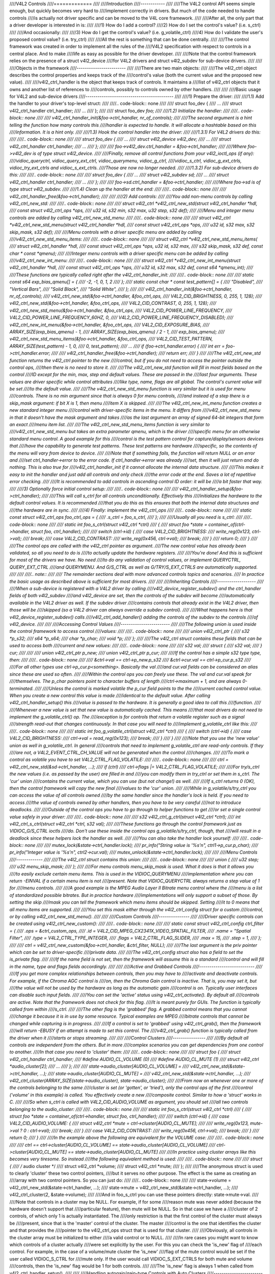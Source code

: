 ////V4L2 Controls
////=============
////
////Introduction
////------------
////
////The V4L2 control API seems simple enough, but quickly becomes very hard to
////implement correctly in drivers. But much of the code needed to handle controls
////is actually not driver specific and can be moved to the V4L core framework.
////
////After all, the only part that a driver developer is interested in is:
////
////1) How do I add a control?
////2) How do I set the control's value? (i.e. s_ctrl)
////
////And occasionally:
////
////3) How do I get the control's value? (i.e. g_volatile_ctrl)
////4) How do I validate the user's proposed control value? (i.e. try_ctrl)
////
////All the rest is something that can be done centrally.
////
////The control framework was created in order to implement all the rules of the
////V4L2 specification with respect to controls in a central place. And to make
////life as easy as possible for the driver developer.
////
////Note that the control framework relies on the presence of a struct v4l2_device
////for V4L2 drivers and struct v4l2_subdev for sub-device drivers.
////
////
////Objects in the framework
////------------------------
////
////There are two main objects:
////
////The v4l2_ctrl object describes the control properties and keeps track of the
////control's value (both the current value and the proposed new value).
////
////v4l2_ctrl_handler is the object that keeps track of controls. It maintains a
////list of v4l2_ctrl objects that it owns and another list of references to
////controls, possibly to controls owned by other handlers.
////
////
////Basic usage for V4L2 and sub-device drivers
////-------------------------------------------
////
////1) Prepare the driver:
////
////1.1) Add the handler to your driver's top-level struct:
////
////.. code-block:: none
////
////	struct foo_dev {
////		...
////		struct v4l2_ctrl_handler ctrl_handler;
////		...
////	};
////
////	struct foo_dev *foo;
////
////1.2) Initialize the handler:
////
////.. code-block:: none
////
////	v4l2_ctrl_handler_init(&foo->ctrl_handler, nr_of_controls);
////
////The second argument is a hint telling the function how many controls this
////handler is expected to handle. It will allocate a hashtable based on this
////information. It is a hint only.
////
////1.3) Hook the control handler into the driver:
////
////1.3.1) For V4L2 drivers do this:
////
////.. code-block:: none
////
////	struct foo_dev {
////		...
////		struct v4l2_device v4l2_dev;
////		...
////		struct v4l2_ctrl_handler ctrl_handler;
////		...
////	};
////
////	foo->v4l2_dev.ctrl_handler = &foo->ctrl_handler;
////
////Where foo->v4l2_dev is of type struct v4l2_device.
////
////Finally, remove all control functions from your v4l2_ioctl_ops (if any):
////vidioc_queryctrl, vidioc_query_ext_ctrl, vidioc_querymenu, vidioc_g_ctrl,
////vidioc_s_ctrl, vidioc_g_ext_ctrls, vidioc_try_ext_ctrls and vidioc_s_ext_ctrls.
////Those are now no longer needed.
////
////1.3.2) For sub-device drivers do this:
////
////.. code-block:: none
////
////	struct foo_dev {
////		...
////		struct v4l2_subdev sd;
////		...
////		struct v4l2_ctrl_handler ctrl_handler;
////		...
////	};
////
////	foo->sd.ctrl_handler = &foo->ctrl_handler;
////
////Where foo->sd is of type struct v4l2_subdev.
////
////1.4) Clean up the handler at the end:
////
////.. code-block:: none
////
////	v4l2_ctrl_handler_free(&foo->ctrl_handler);
////
////
////2) Add controls:
////
////You add non-menu controls by calling v4l2_ctrl_new_std:
////
////.. code-block:: none
////
////	struct v4l2_ctrl *v4l2_ctrl_new_std(struct v4l2_ctrl_handler *hdl,
////			const struct v4l2_ctrl_ops *ops,
////			u32 id, s32 min, s32 max, u32 step, s32 def);
////
////Menu and integer menu controls are added by calling v4l2_ctrl_new_std_menu:
////
////.. code-block:: none
////
////	struct v4l2_ctrl *v4l2_ctrl_new_std_menu(struct v4l2_ctrl_handler *hdl,
////			const struct v4l2_ctrl_ops *ops,
////			u32 id, s32 max, s32 skip_mask, s32 def);
////
////Menu controls with a driver specific menu are added by calling
////v4l2_ctrl_new_std_menu_items:
////
////.. code-block:: none
////
////       struct v4l2_ctrl *v4l2_ctrl_new_std_menu_items(
////                       struct v4l2_ctrl_handler *hdl,
////                       const struct v4l2_ctrl_ops *ops, u32 id, s32 max,
////                       s32 skip_mask, s32 def, const char * const *qmenu);
////
////Integer menu controls with a driver specific menu can be added by calling
////v4l2_ctrl_new_int_menu:
////
////.. code-block:: none
////
////	struct v4l2_ctrl *v4l2_ctrl_new_int_menu(struct v4l2_ctrl_handler *hdl,
////			const struct v4l2_ctrl_ops *ops,
////			u32 id, s32 max, s32 def, const s64 *qmenu_int);
////
////These functions are typically called right after the v4l2_ctrl_handler_init:
////
////.. code-block:: none
////
////	static const s64 exp_bias_qmenu[] = {
////	       -2, -1, 0, 1, 2
////	};
////	static const char * const test_pattern[] = {
////		"Disabled",
////		"Vertical Bars",
////		"Solid Black",
////		"Solid White",
////	};
////
////	v4l2_ctrl_handler_init(&foo->ctrl_handler, nr_of_controls);
////	v4l2_ctrl_new_std(&foo->ctrl_handler, &foo_ctrl_ops,
////			V4L2_CID_BRIGHTNESS, 0, 255, 1, 128);
////	v4l2_ctrl_new_std(&foo->ctrl_handler, &foo_ctrl_ops,
////			V4L2_CID_CONTRAST, 0, 255, 1, 128);
////	v4l2_ctrl_new_std_menu(&foo->ctrl_handler, &foo_ctrl_ops,
////			V4L2_CID_POWER_LINE_FREQUENCY,
////			V4L2_CID_POWER_LINE_FREQUENCY_60HZ, 0,
////			V4L2_CID_POWER_LINE_FREQUENCY_DISABLED);
////	v4l2_ctrl_new_int_menu(&foo->ctrl_handler, &foo_ctrl_ops,
////			V4L2_CID_EXPOSURE_BIAS,
////			ARRAY_SIZE(exp_bias_qmenu) - 1,
////			ARRAY_SIZE(exp_bias_qmenu) / 2 - 1,
////			exp_bias_qmenu);
////	v4l2_ctrl_new_std_menu_items(&foo->ctrl_handler, &foo_ctrl_ops,
////			V4L2_CID_TEST_PATTERN, ARRAY_SIZE(test_pattern) - 1, 0,
////			0, test_pattern);
////	...
////	if (foo->ctrl_handler.error) {
////		int err = foo->ctrl_handler.error;
////
////		v4l2_ctrl_handler_free(&foo->ctrl_handler);
////		return err;
////	}
////
////The v4l2_ctrl_new_std function returns the v4l2_ctrl pointer to the new
////control, but if you do not need to access the pointer outside the control ops,
////then there is no need to store it.
////
////The v4l2_ctrl_new_std function will fill in most fields based on the control
////ID except for the min, max, step and default values. These are passed in the
////last four arguments. These values are driver specific while control attributes
////like type, name, flags are all global. The control's current value will be set
////to the default value.
////
////The v4l2_ctrl_new_std_menu function is very similar but it is used for menu
////controls. There is no min argument since that is always 0 for menu controls,
////and instead of a step there is a skip_mask argument: if bit X is 1, then menu
////item X is skipped.
////
////The v4l2_ctrl_new_int_menu function creates a new standard integer menu
////control with driver-specific items in the menu. It differs from
////v4l2_ctrl_new_std_menu in that it doesn't have the mask argument and takes
////as the last argument an array of signed 64-bit integers that form an exact
////menu item list.
////
////The v4l2_ctrl_new_std_menu_items function is very similar to
////v4l2_ctrl_new_std_menu but takes an extra parameter qmenu, which is the driver
////specific menu for an otherwise standard menu control. A good example for this
////control is the test pattern control for capture/display/sensors devices that
////have the capability to generate test patterns. These test patterns are hardware
////specific, so the contents of the menu will vary from device to device.
////
////Note that if something fails, the function will return NULL or an error and
////set ctrl_handler->error to the error code. If ctrl_handler->error was already
////set, then it will just return and do nothing. This is also true for
////v4l2_ctrl_handler_init if it cannot allocate the internal data structure.
////
////This makes it easy to init the handler and just add all controls and only check
////the error code at the end. Saves a lot of repetitive error checking.
////
////It is recommended to add controls in ascending control ID order: it will be
////a bit faster that way.
////
////3) Optionally force initial control setup:
////
////.. code-block:: none
////
////	v4l2_ctrl_handler_setup(&foo->ctrl_handler);
////
////This will call s_ctrl for all controls unconditionally. Effectively this
////initializes the hardware to the default control values. It is recommended
////that you do this as this ensures that both the internal data structures and
////the hardware are in sync.
////
////4) Finally: implement the v4l2_ctrl_ops
////
////.. code-block:: none
////
////	static const struct v4l2_ctrl_ops foo_ctrl_ops = {
////		.s_ctrl = foo_s_ctrl,
////	};
////
////Usually all you need is s_ctrl:
////
////.. code-block:: none
////
////	static int foo_s_ctrl(struct v4l2_ctrl *ctrl)
////	{
////		struct foo *state = container_of(ctrl->handler, struct foo, ctrl_handler);
////
////		switch (ctrl->id) {
////		case V4L2_CID_BRIGHTNESS:
////			write_reg(0x123, ctrl->val);
////			break;
////		case V4L2_CID_CONTRAST:
////			write_reg(0x456, ctrl->val);
////			break;
////		}
////		return 0;
////	}
////
////The control ops are called with the v4l2_ctrl pointer as argument.
////The new control value has already been validated, so all you need to do is
////to actually update the hardware registers.
////
////You're done! And this is sufficient for most of the drivers we have. No need
////to do any validation of control values, or implement QUERYCTRL, QUERY_EXT_CTRL
////and QUERYMENU. And G/S_CTRL as well as G/TRY/S_EXT_CTRLS are automatically supported.
////
////
////.. note::
////
////   The remainder sections deal with more advanced controls topics and scenarios.
////   In practice the basic usage as described above is sufficient for most drivers.
////
////
////Inheriting Controls
////-------------------
////
////When a sub-device is registered with a V4L2 driver by calling
////v4l2_device_register_subdev() and the ctrl_handler fields of both v4l2_subdev
////and v4l2_device are set, then the controls of the subdev will become
////automatically available in the V4L2 driver as well. If the subdev driver
////contains controls that already exist in the V4L2 driver, then those will be
////skipped (so a V4L2 driver can always override a subdev control).
////
////What happens here is that v4l2_device_register_subdev() calls
////v4l2_ctrl_add_handler() adding the controls of the subdev to the controls
////of v4l2_device.
////
////
////Accessing Control Values
////------------------------
////
////The following union is used inside the control framework to access control
////values:
////
////.. code-block:: none
////
////	union v4l2_ctrl_ptr {
////		s32 *p_s32;
////		s64 *p_s64;
////		char *p_char;
////		void *p;
////	};
////
////The v4l2_ctrl struct contains these fields that can be used to access both
////current and new values:
////
////.. code-block:: none
////
////	s32 val;
////	struct {
////		s32 val;
////	} cur;
////
////
////	union v4l2_ctrl_ptr p_new;
////	union v4l2_ctrl_ptr p_cur;
////
////If the control has a simple s32 type type, then:
////
////.. code-block:: none
////
////	&ctrl->val == ctrl->p_new.p_s32
////	&ctrl->cur.val == ctrl->p_cur.p_s32
////
////For all other types use ctrl->p_cur.p<something>. Basically the val
////and cur.val fields can be considered an alias since these are used so often.
////
////Within the control ops you can freely use these. The val and cur.val speak for
////themselves. The p_char pointers point to character buffers of length
////ctrl->maximum + 1, and are always 0-terminated.
////
////Unless the control is marked volatile the p_cur field points to the the
////current cached control value. When you create a new control this value is made
////identical to the default value. After calling v4l2_ctrl_handler_setup() this
////value is passed to the hardware. It is generally a good idea to call this
////function.
////
////Whenever a new value is set that new value is automatically cached. This means
////that most drivers do not need to implement the g_volatile_ctrl() op. The
////exception is for controls that return a volatile register such as a signal
////strength read-out that changes continuously. In that case you will need to
////implement g_volatile_ctrl like this:
////
////.. code-block:: none
////
////	static int foo_g_volatile_ctrl(struct v4l2_ctrl *ctrl)
////	{
////		switch (ctrl->id) {
////		case V4L2_CID_BRIGHTNESS:
////			ctrl->val = read_reg(0x123);
////			break;
////		}
////	}
////
////Note that you use the 'new value' union as well in g_volatile_ctrl. In general
////controls that need to implement g_volatile_ctrl are read-only controls. If they
////are not, a V4L2_EVENT_CTRL_CH_VALUE will not be generated when the control
////changes.
////
////To mark a control as volatile you have to set V4L2_CTRL_FLAG_VOLATILE:
////
////.. code-block:: none
////
////	ctrl = v4l2_ctrl_new_std(&sd->ctrl_handler, ...);
////	if (ctrl)
////		ctrl->flags |= V4L2_CTRL_FLAG_VOLATILE;
////
////For try/s_ctrl the new values (i.e. as passed by the user) are filled in and
////you can modify them in try_ctrl or set them in s_ctrl. The 'cur' union
////contains the current value, which you can use (but not change!) as well.
////
////If s_ctrl returns 0 (OK), then the control framework will copy the new final
////values to the 'cur' union.
////
////While in g_volatile/s/try_ctrl you can access the value of all controls owned
////by the same handler since the handler's lock is held. If you need to access
////the value of controls owned by other handlers, then you have to be very careful
////not to introduce deadlocks.
////
////Outside of the control ops you have to go through to helper functions to get
////or set a single control value safely in your driver:
////
////.. code-block:: none
////
////	s32 v4l2_ctrl_g_ctrl(struct v4l2_ctrl *ctrl);
////	int v4l2_ctrl_s_ctrl(struct v4l2_ctrl *ctrl, s32 val);
////
////These functions go through the control framework just as VIDIOC_G/S_CTRL ioctls
////do. Don't use these inside the control ops g_volatile/s/try_ctrl, though, that
////will result in a deadlock since these helpers lock the handler as well.
////
////You can also take the handler lock yourself:
////
////.. code-block:: none
////
////	mutex_lock(&state->ctrl_handler.lock);
////	pr_info("String value is '%s'\n", ctrl1->p_cur.p_char);
////	pr_info("Integer value is '%s'\n", ctrl2->cur.val);
////	mutex_unlock(&state->ctrl_handler.lock);
////
////
////Menu Controls
////-------------
////
////The v4l2_ctrl struct contains this union:
////
////.. code-block:: none
////
////	union {
////		u32 step;
////		u32 menu_skip_mask;
////	};
////
////For menu controls menu_skip_mask is used. What it does is that it allows you
////to easily exclude certain menu items. This is used in the VIDIOC_QUERYMENU
////implementation where you can return -EINVAL if a certain menu item is not
////present. Note that VIDIOC_QUERYCTRL always returns a step value of 1 for
////menu controls.
////
////A good example is the MPEG Audio Layer II Bitrate menu control where the
////menu is a list of standardized possible bitrates. But in practice hardware
////implementations will only support a subset of those. By setting the skip
////mask you can tell the framework which menu items should be skipped. Setting
////it to 0 means that all menu items are supported.
////
////You set this mask either through the v4l2_ctrl_config struct for a custom
////control, or by calling v4l2_ctrl_new_std_menu().
////
////
////Custom Controls
////---------------
////
////Driver specific controls can be created using v4l2_ctrl_new_custom():
////
////.. code-block:: none
////
////	static const struct v4l2_ctrl_config ctrl_filter = {
////		.ops = &ctrl_custom_ops,
////		.id = V4L2_CID_MPEG_CX2341X_VIDEO_SPATIAL_FILTER,
////		.name = "Spatial Filter",
////		.type = V4L2_CTRL_TYPE_INTEGER,
////		.flags = V4L2_CTRL_FLAG_SLIDER,
////		.max = 15,
////		.step = 1,
////	};
////
////	ctrl = v4l2_ctrl_new_custom(&foo->ctrl_handler, &ctrl_filter, NULL);
////
////The last argument is the priv pointer which can be set to driver-specific
////private data.
////
////The v4l2_ctrl_config struct also has a field to set the is_private flag.
////
////If the name field is not set, then the framework will assume this is a standard
////control and will fill in the name, type and flags fields accordingly.
////
////
////Active and Grabbed Controls
////---------------------------
////
////If you get more complex relationships between controls, then you may have to
////activate and deactivate controls. For example, if the Chroma AGC control is
////on, then the Chroma Gain control is inactive. That is, you may set it, but
////the value will not be used by the hardware as long as the automatic gain
////control is on. Typically user interfaces can disable such input fields.
////
////You can set the 'active' status using v4l2_ctrl_activate(). By default all
////controls are active. Note that the framework does not check for this flag.
////It is meant purely for GUIs. The function is typically called from within
////s_ctrl.
////
////The other flag is the 'grabbed' flag. A grabbed control means that you cannot
////change it because it is in use by some resource. Typical examples are MPEG
////bitrate controls that cannot be changed while capturing is in progress.
////
////If a control is set to 'grabbed' using v4l2_ctrl_grab(), then the framework
////will return -EBUSY if an attempt is made to set this control. The
////v4l2_ctrl_grab() function is typically called from the driver when it
////starts or stops streaming.
////
////
////Control Clusters
////----------------
////
////By default all controls are independent from the others. But in more
////complex scenarios you can get dependencies from one control to another.
////In that case you need to 'cluster' them:
////
////.. code-block:: none
////
////	struct foo {
////		struct v4l2_ctrl_handler ctrl_handler;
////	#define AUDIO_CL_VOLUME (0)
////	#define AUDIO_CL_MUTE   (1)
////		struct v4l2_ctrl *audio_cluster[2];
////		...
////	};
////
////	state->audio_cluster[AUDIO_CL_VOLUME] =
////		v4l2_ctrl_new_std(&state->ctrl_handler, ...);
////	state->audio_cluster[AUDIO_CL_MUTE] =
////		v4l2_ctrl_new_std(&state->ctrl_handler, ...);
////	v4l2_ctrl_cluster(ARRAY_SIZE(state->audio_cluster), state->audio_cluster);
////
////From now on whenever one or more of the controls belonging to the same
////cluster is set (or 'gotten', or 'tried'), only the control ops of the first
////control ('volume' in this example) is called. You effectively create a new
////composite control. Similar to how a 'struct' works in C.
////
////So when s_ctrl is called with V4L2_CID_AUDIO_VOLUME as argument, you should set
////all two controls belonging to the audio_cluster:
////
////.. code-block:: none
////
////	static int foo_s_ctrl(struct v4l2_ctrl *ctrl)
////	{
////		struct foo *state = container_of(ctrl->handler, struct foo, ctrl_handler);
////
////		switch (ctrl->id) {
////		case V4L2_CID_AUDIO_VOLUME: {
////			struct v4l2_ctrl *mute = ctrl->cluster[AUDIO_CL_MUTE];
////
////			write_reg(0x123, mute->val ? 0 : ctrl->val);
////			break;
////		}
////		case V4L2_CID_CONTRAST:
////			write_reg(0x456, ctrl->val);
////			break;
////		}
////		return 0;
////	}
////
////In the example above the following are equivalent for the VOLUME case:
////
////.. code-block:: none
////
////	ctrl == ctrl->cluster[AUDIO_CL_VOLUME] == state->audio_cluster[AUDIO_CL_VOLUME]
////	ctrl->cluster[AUDIO_CL_MUTE] == state->audio_cluster[AUDIO_CL_MUTE]
////
////In practice using cluster arrays like this becomes very tiresome. So instead
////the following equivalent method is used:
////
////.. code-block:: none
////
////	struct {
////		/* audio cluster */
////		struct v4l2_ctrl *volume;
////		struct v4l2_ctrl *mute;
////	};
////
////The anonymous struct is used to clearly 'cluster' these two control pointers,
////but it serves no other purpose. The effect is the same as creating an
////array with two control pointers. So you can just do:
////
////.. code-block:: none
////
////	state->volume = v4l2_ctrl_new_std(&state->ctrl_handler, ...);
////	state->mute = v4l2_ctrl_new_std(&state->ctrl_handler, ...);
////	v4l2_ctrl_cluster(2, &state->volume);
////
////And in foo_s_ctrl you can use these pointers directly: state->mute->val.
////
////Note that controls in a cluster may be NULL. For example, if for some
////reason mute was never added (because the hardware doesn't support that
////particular feature), then mute will be NULL. So in that case we have a
////cluster of 2 controls, of which only 1 is actually instantiated. The
////only restriction is that the first control of the cluster must always be
////present, since that is the 'master' control of the cluster. The master
////control is the one that identifies the cluster and that provides the
////pointer to the v4l2_ctrl_ops struct that is used for that cluster.
////
////Obviously, all controls in the cluster array must be initialized to either
////a valid control or to NULL.
////
////In rare cases you might want to know which controls of a cluster actually
////were set explicitly by the user. For this you can check the 'is_new' flag of
////each control. For example, in the case of a volume/mute cluster the 'is_new'
////flag of the mute control would be set if the user called VIDIOC_S_CTRL for
////mute only. If the user would call VIDIOC_S_EXT_CTRLS for both mute and volume
////controls, then the 'is_new' flag would be 1 for both controls.
////
////The 'is_new' flag is always 1 when called from v4l2_ctrl_handler_setup().
////
////
////Handling autogain/gain-type Controls with Auto Clusters
////-------------------------------------------------------
////
////A common type of control cluster is one that handles 'auto-foo/foo'-type
////controls. Typical examples are autogain/gain, autoexposure/exposure,
////autowhitebalance/red balance/blue balance. In all cases you have one control
////that determines whether another control is handled automatically by the hardware,
////or whether it is under manual control from the user.
////
////If the cluster is in automatic mode, then the manual controls should be
////marked inactive and volatile. When the volatile controls are read the
////g_volatile_ctrl operation should return the value that the hardware's automatic
////mode set up automatically.
////
////If the cluster is put in manual mode, then the manual controls should become
////active again and the volatile flag is cleared (so g_volatile_ctrl is no longer
////called while in manual mode). In addition just before switching to manual mode
////the current values as determined by the auto mode are copied as the new manual
////values.
////
////Finally the V4L2_CTRL_FLAG_UPDATE should be set for the auto control since
////changing that control affects the control flags of the manual controls.
////
////In order to simplify this a special variation of v4l2_ctrl_cluster was
////introduced:
////
////.. code-block:: none
////
////	void v4l2_ctrl_auto_cluster(unsigned ncontrols, struct v4l2_ctrl **controls,
////				    u8 manual_val, bool set_volatile);
////
////The first two arguments are identical to v4l2_ctrl_cluster. The third argument
////tells the framework which value switches the cluster into manual mode. The
////last argument will optionally set V4L2_CTRL_FLAG_VOLATILE for the non-auto controls.
////If it is false, then the manual controls are never volatile. You would typically
////use that if the hardware does not give you the option to read back to values as
////determined by the auto mode (e.g. if autogain is on, the hardware doesn't allow
////you to obtain the current gain value).
////
////The first control of the cluster is assumed to be the 'auto' control.
////
////Using this function will ensure that you don't need to handle all the complex
////flag and volatile handling.
////
////
////VIDIOC_LOG_STATUS Support
////-------------------------
////
////This ioctl allow you to dump the current status of a driver to the kernel log.
////The v4l2_ctrl_handler_log_status(ctrl_handler, prefix) can be used to dump the
////value of the controls owned by the given handler to the log. You can supply a
////prefix as well. If the prefix didn't end with a space, then ': ' will be added
////for you.
////
////
////Different Handlers for Different Video Nodes
////--------------------------------------------
////
////Usually the V4L2 driver has just one control handler that is global for
////all video nodes. But you can also specify different control handlers for
////different video nodes. You can do that by manually setting the ctrl_handler
////field of struct video_device.
////
////That is no problem if there are no subdevs involved but if there are, then
////you need to block the automatic merging of subdev controls to the global
////control handler. You do that by simply setting the ctrl_handler field in
////struct v4l2_device to NULL. Now v4l2_device_register_subdev() will no longer
////merge subdev controls.
////
////After each subdev was added, you will then have to call v4l2_ctrl_add_handler
////manually to add the subdev's control handler (sd->ctrl_handler) to the desired
////control handler. This control handler may be specific to the video_device or
////for a subset of video_device's. For example: the radio device nodes only have
////audio controls, while the video and vbi device nodes share the same control
////handler for the audio and video controls.
////
////If you want to have one handler (e.g. for a radio device node) have a subset
////of another handler (e.g. for a video device node), then you should first add
////the controls to the first handler, add the other controls to the second
////handler and finally add the first handler to the second. For example:
////
////.. code-block:: none
////
////	v4l2_ctrl_new_std(&radio_ctrl_handler, &radio_ops, V4L2_CID_AUDIO_VOLUME, ...);
////	v4l2_ctrl_new_std(&radio_ctrl_handler, &radio_ops, V4L2_CID_AUDIO_MUTE, ...);
////	v4l2_ctrl_new_std(&video_ctrl_handler, &video_ops, V4L2_CID_BRIGHTNESS, ...);
////	v4l2_ctrl_new_std(&video_ctrl_handler, &video_ops, V4L2_CID_CONTRAST, ...);
////	v4l2_ctrl_add_handler(&video_ctrl_handler, &radio_ctrl_handler, NULL);
////
////The last argument to v4l2_ctrl_add_handler() is a filter function that allows
////you to filter which controls will be added. Set it to NULL if you want to add
////all controls.
////
////Or you can add specific controls to a handler:
////
////.. code-block:: none
////
////	volume = v4l2_ctrl_new_std(&video_ctrl_handler, &ops, V4L2_CID_AUDIO_VOLUME, ...);
////	v4l2_ctrl_new_std(&video_ctrl_handler, &ops, V4L2_CID_BRIGHTNESS, ...);
////	v4l2_ctrl_new_std(&video_ctrl_handler, &ops, V4L2_CID_CONTRAST, ...);
////
////What you should not do is make two identical controls for two handlers.
////For example:
////
////.. code-block:: none
////
////	v4l2_ctrl_new_std(&radio_ctrl_handler, &radio_ops, V4L2_CID_AUDIO_MUTE, ...);
////	v4l2_ctrl_new_std(&video_ctrl_handler, &video_ops, V4L2_CID_AUDIO_MUTE, ...);
////
////This would be bad since muting the radio would not change the video mute
////control. The rule is to have one control for each hardware 'knob' that you
////can twiddle.
////
////
////Finding Controls
////----------------
////
////Normally you have created the controls yourself and you can store the struct
////v4l2_ctrl pointer into your own struct.
////
////But sometimes you need to find a control from another handler that you do
////not own. For example, if you have to find a volume control from a subdev.
////
////You can do that by calling v4l2_ctrl_find:
////
////.. code-block:: none
////
////	struct v4l2_ctrl *volume;
////
////	volume = v4l2_ctrl_find(sd->ctrl_handler, V4L2_CID_AUDIO_VOLUME);
////
////Since v4l2_ctrl_find will lock the handler you have to be careful where you
////use it. For example, this is not a good idea:
////
////.. code-block:: none
////
////	struct v4l2_ctrl_handler ctrl_handler;
////
////	v4l2_ctrl_new_std(&ctrl_handler, &video_ops, V4L2_CID_BRIGHTNESS, ...);
////	v4l2_ctrl_new_std(&ctrl_handler, &video_ops, V4L2_CID_CONTRAST, ...);
////
////...and in video_ops.s_ctrl:
////
////.. code-block:: none
////
////	case V4L2_CID_BRIGHTNESS:
////		contrast = v4l2_find_ctrl(&ctrl_handler, V4L2_CID_CONTRAST);
////		...
////
////When s_ctrl is called by the framework the ctrl_handler.lock is already taken, so
////attempting to find another control from the same handler will deadlock.
////
////It is recommended not to use this function from inside the control ops.
////
////
////Inheriting Controls
////-------------------
////
////When one control handler is added to another using v4l2_ctrl_add_handler, then
////by default all controls from one are merged to the other. But a subdev might
////have low-level controls that make sense for some advanced embedded system, but
////not when it is used in consumer-level hardware. In that case you want to keep
////those low-level controls local to the subdev. You can do this by simply
////setting the 'is_private' flag of the control to 1:
////
////.. code-block:: none
////
////	static const struct v4l2_ctrl_config ctrl_private = {
////		.ops = &ctrl_custom_ops,
////		.id = V4L2_CID_...,
////		.name = "Some Private Control",
////		.type = V4L2_CTRL_TYPE_INTEGER,
////		.max = 15,
////		.step = 1,
////		.is_private = 1,
////	};
////
////	ctrl = v4l2_ctrl_new_custom(&foo->ctrl_handler, &ctrl_private, NULL);
////
////These controls will now be skipped when v4l2_ctrl_add_handler is called.
////
////
////V4L2_CTRL_TYPE_CTRL_CLASS Controls
////----------------------------------
////
////Controls of this type can be used by GUIs to get the name of the control class.
////A fully featured GUI can make a dialog with multiple tabs with each tab
////containing the controls belonging to a particular control class. The name of
////each tab can be found by querying a special control with ID <control class | 1>.
////
////Drivers do not have to care about this. The framework will automatically add
////a control of this type whenever the first control belonging to a new control
////class is added.
////
////
////Adding Notify Callbacks
////-----------------------
////
////Sometimes the platform or bridge driver needs to be notified when a control
////from a sub-device driver changes. You can set a notify callback by calling
////this function:
////
////.. code-block:: none
////
////	void v4l2_ctrl_notify(struct v4l2_ctrl *ctrl,
////		void (*notify)(struct v4l2_ctrl *ctrl, void *priv), void *priv);
////
////Whenever the give control changes value the notify callback will be called
////with a pointer to the control and the priv pointer that was passed with
////v4l2_ctrl_notify. Note that the control's handler lock is held when the
////notify function is called.
////
////There can be only one notify function per control handler. Any attempt
////to set another notify function will cause a WARN_ON.
////
////v4l2_ctrl functions and data structures
////---------------------------------------
////
////.. kernel-doc:: include/media/v4l2-ctrls.h
